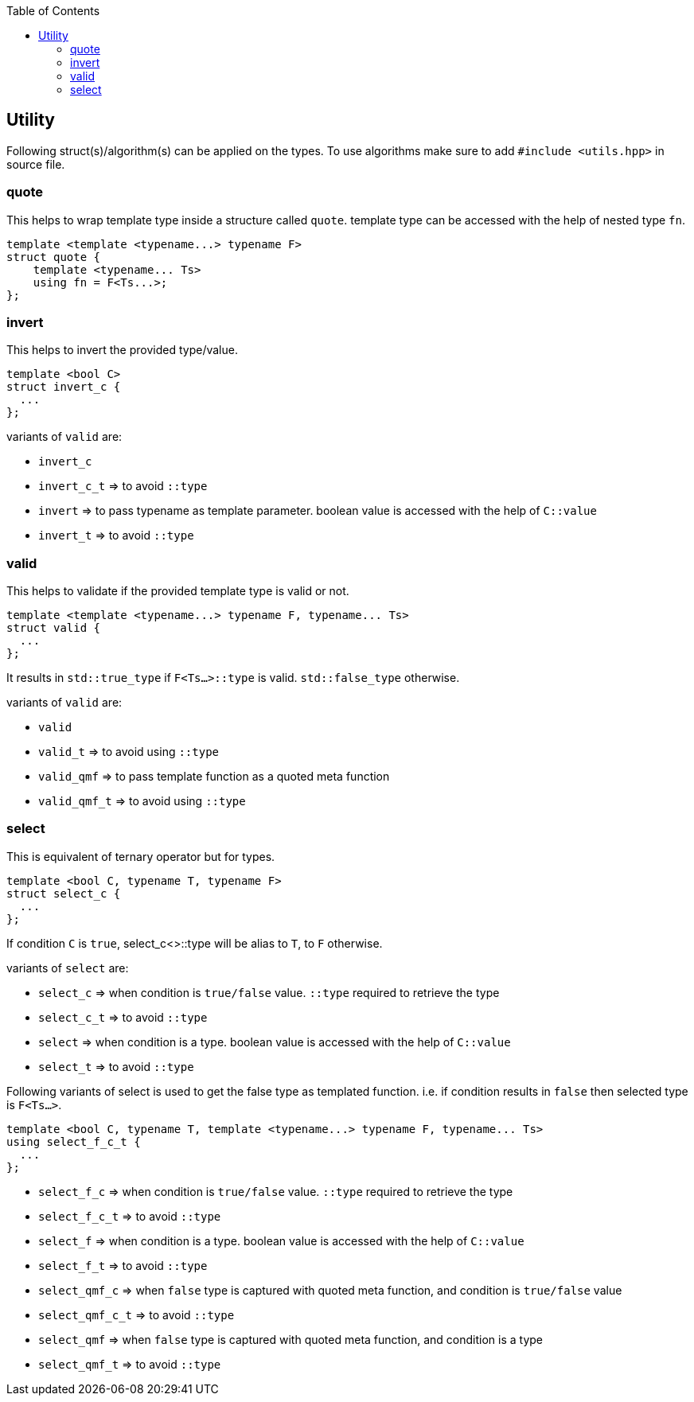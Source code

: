 :toc: left
:toclevels: 4

== Utility

Following struct(s)/algorithm(s) can be applied on the types. To use algorithms make sure to add `#include <utils.hpp>` in source file.

=== quote

This helps to wrap template type inside a structure called `quote`. template type can be accessed with the help of nested type `fn`.

[source, cpp]
template <template <typename...> typename F>
struct quote {
    template <typename... Ts>
    using fn = F<Ts...>;
};

=== invert

This helps to invert the provided type/value.

[source, cpp]
template <bool C>
struct invert_c {
  ...
};

variants of `valid` are:

* `invert_c` 
* `invert_c_t` => to avoid `::type` 
* `invert` => to pass typename as template parameter. boolean value is accessed with the help of `C::value`
* `invert_t` => to avoid `::type` 

=== valid

This helps to validate if the provided template type is valid or not.

[source, cpp]
template <template <typename...> typename F, typename... Ts>
struct valid {
  ...
};

It results in `std::true_type` if `F<Ts...>::type` is valid. `std::false_type` otherwise.

variants of `valid` are:

* `valid` 
* `valid_t` => to avoid using `::type` 
* `valid_qmf` => to pass template function as a quoted meta function
* `valid_qmf_t` => to avoid using `::type`

=== select

This is equivalent of ternary operator but for types.

[source, cpp]
template <bool C, typename T, typename F>
struct select_c {
  ...
};

If condition `C` is `true`, select_c<>::type will be alias to `T`, to `F` otherwise.

variants of `select` are:

* `select_c` => when condition is `true/false` value. `::type` required to retrieve the type
* `select_c_t` => to avoid `::type`
* `select`  => when condition is a type. boolean value is accessed with the help of `C::value`
* `select_t`  => to avoid `::type`

Following variants of select is used to get the false type as templated function. i.e. if condition results in `false` then selected type is `F<Ts...>`.

[source, cpp]
template <bool C, typename T, template <typename...> typename F, typename... Ts>
using select_f_c_t {
  ...
};

* `select_f_c`  => when condition is `true/false` value. `::type` required to retrieve the type
* `select_f_c_t` => to avoid `::type`
* `select_f` => when condition is a type. boolean value is accessed with the help of `C::value`
* `select_f_t` => to avoid `::type`
* `select_qmf_c` => when `false` type is captured with quoted meta function, and condition is `true/false` value
* `select_qmf_c_t` => to avoid `::type`
* `select_qmf` => when `false` type is captured with quoted meta function, and condition is a type
* `select_qmf_t` => to avoid `::type`
